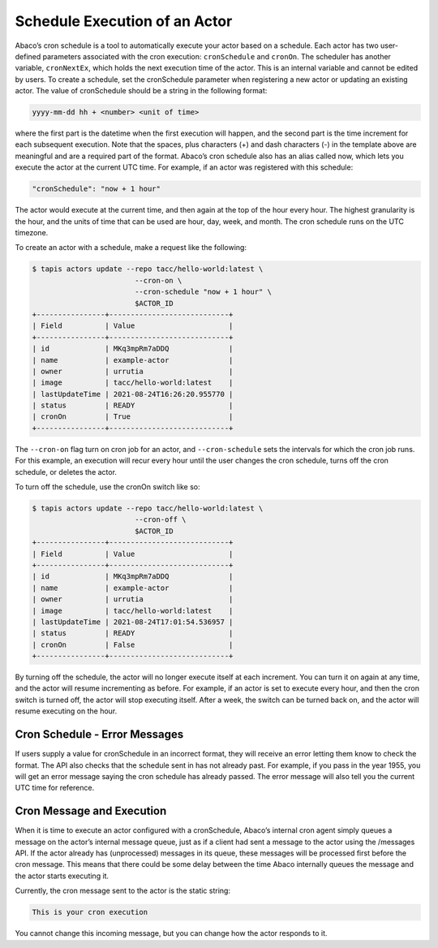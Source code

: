 Schedule Execution of an Actor
==============================

Abaco’s cron schedule is a tool to automatically execute your actor based on a 
schedule. Each actor has two user-defined parameters associated with the cron 
execution: ``cronSchedule`` and ``cronOn``. The scheduler has another variable, 
``cronNextEx``, which holds the next execution time of the actor. This is an 
internal variable and cannot be edited by users. To create a schedule, set the 
cronSchedule parameter when registering a new actor or updating an existing 
actor. The value of cronSchedule should be a string in the following format:

.. code-block:: bash
   
   yyyy-mm-dd hh + <number> <unit of time>

where the first part is the datetime when the first execution will happen, 
and the second part is the time increment for each subsequent execution. 
Note that the spaces, plus characters (+) and dash characters (-) in the 
template above are meaningful and are a required part of the format. 
Abaco’s cron schedule also has an alias called now, which lets you execute 
the actor at the current UTC time. For example, if an actor was registered 
with this schedule:

.. code-block:: bash

   "cronSchedule": "now + 1 hour"

The actor would execute at the current time, and then again at the 
top of the hour every hour.
The highest granularity is the hour, and the units of time that can be used 
are hour, day, week, and month. The cron schedule runs on the UTC timezone.

To create an actor with a schedule, make a request like the following:

.. code-block:: bash

   $ tapis actors update --repo tacc/hello-world:latest \
                           --cron-on \
                           --cron-schedule "now + 1 hour" \
                           $ACTOR_ID
   +----------------+----------------------------+
   | Field          | Value                      |
   +----------------+----------------------------+
   | id             | MKq3mpRm7aDDQ              |
   | name           | example-actor              |
   | owner          | urrutia                    |
   | image          | tacc/hello-world:latest    |
   | lastUpdateTime | 2021-08-24T16:26:20.955770 |
   | status         | READY                      |
   | cronOn         | True                       |
   +----------------+----------------------------+

The ``--cron-on`` flag turn on cron job for an actor, and ``--cron-schedule``
sets the intervals for which the cron job runs.
For this example, an execution will recur every hour until the user changes the 
cron schedule, turns off the cron schedule, or deletes the actor.


To turn off the schedule, use the cronOn switch like so:

.. code-block:: bash

   $ tapis actors update --repo tacc/hello-world:latest \
                           --cron-off \
                           $ACTOR_ID
   +----------------+----------------------------+
   | Field          | Value                      |
   +----------------+----------------------------+
   | id             | MKq3mpRm7aDDQ              |
   | name           | example-actor              |
   | owner          | urrutia                    |
   | image          | tacc/hello-world:latest    |
   | lastUpdateTime | 2021-08-24T17:01:54.536957 |
   | status         | READY                      |
   | cronOn         | False                      |
   +----------------+----------------------------+


By turning off the schedule, the actor will no longer execute itself at each 
increment. You can turn it on again at any time, and the actor will resume 
incrementing as before. For example, if an actor is set to execute every hour, 
and then the cron switch is turned off, the actor will stop executing itself. 
After a week, the switch can be turned back on, and the actor will resume 
executing on the hour.

Cron Schedule - Error Messages
------------------------------
If users supply a value for cronSchedule in an incorrect format, they will 
receive an error letting them know to check the format. The API also checks 
that the schedule sent in has not already past. For example, if you pass in the 
year 1955, you will get an error message saying the cron schedule has already 
passed. The error message will also tell you the current UTC time for reference.

Cron Message and Execution
--------------------------
When it is time to execute an actor configured with a cronSchedule, Abaco’s 
internal cron agent simply queues a message on the actor’s internal message 
queue, just as if a client had sent a message to the actor using the /messages 
API. If the actor already has (unprocessed) messages in its queue, these 
messages will be processed first before the cron message. This means that 
there could be some delay between the time Abaco internally queues the 
message and the actor starts executing it.

Currently, the cron message sent to the actor is the static string:

.. code-block:: bash

   This is your cron execution


You cannot change this incoming message, but you can change how the actor 
responds to it. 
